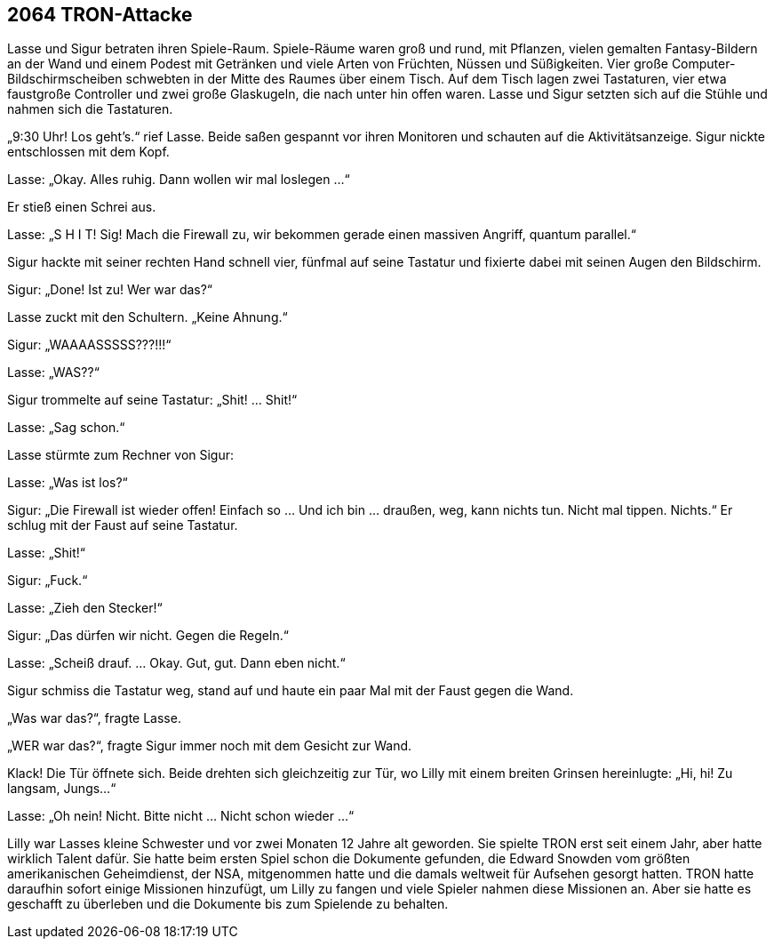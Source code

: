 == [big-number]#2064# TRON-Attacke

[text-caps]#Lasse und Sigur betraten# ihren Spiele-Raum.
Spiele-Räume waren groß und rund, mit Pflanzen, vielen gemalten Fantasy-Bildern an der Wand und einem Podest mit Getränken und viele Arten von Früchten, Nüssen und Süßigkeiten.
Vier große Computer-Bildschirmscheiben schwebten in der Mitte des Raumes über einem Tisch.
Auf dem Tisch lagen zwei Tastaturen, vier etwa faustgroße Controller und zwei große Glaskugeln, die nach unter hin offen waren.
Lasse und Sigur setzten sich auf die Stühle und nahmen sich die Tastaturen.

„9:30 Uhr! Los geht's.“ rief Lasse.
Beide saßen gespannt vor ihren Monitoren und schauten auf die Aktivitätsanzeige.
Sigur nickte entschlossen mit dem Kopf.

Lasse: „Okay.
Alles ruhig.
Dann wollen wir mal loslegen ...“ 

Er stieß einen Schrei aus.

Lasse: „S H I T! Sig! Mach die Firewall zu, wir bekommen gerade einen massiven Angriff, quantum parallel.“

Sigur hackte mit seiner rechten Hand schnell vier, fünfmal auf seine Tastatur und fixierte dabei mit seinen Augen den Bildschirm.

Sigur: „Done! Ist zu! Wer war das?“ 

Lasse zuckt mit den Schultern.
„Keine Ahnung.“

Sigur: „WAAAASSSSS???!!!“

Lasse: „WAS??“

Sigur trommelte auf seine Tastatur: „Shit! … Shit!“

Lasse: „Sag schon.“ 

Lasse stürmte zum Rechner von Sigur: 

Lasse: „Was ist los?“

Sigur: „Die Firewall ist wieder offen! Einfach so … Und ich bin … draußen, weg, kann nichts tun.
Nicht mal tippen.
Nichts.“ Er schlug mit der Faust auf seine Tastatur.

Lasse: „Shit!“

Sigur: „Fuck.“

Lasse: „Zieh den Stecker!“

Sigur: „Das dürfen wir nicht.
Gegen die Regeln.“

Lasse: „Scheiß drauf.
… Okay.
Gut, gut.
Dann eben nicht.“ 

Sigur schmiss die Tastatur weg, stand auf und haute ein paar Mal mit der Faust gegen die Wand.

„Was war das?“, fragte Lasse.

„WER war das?“, fragte Sigur immer noch mit dem Gesicht zur Wand.

Klack! Die Tür öffnete sich.
Beide drehten sich gleichzeitig zur Tür, wo Lilly mit einem breiten Grinsen hereinlugte: „Hi, hi! Zu langsam, Jungs...“

Lasse: „Oh nein! Nicht.
Bitte nicht … Nicht schon wieder ...“ 

Lilly war Lasses kleine Schwester und vor zwei Monaten 12 Jahre alt geworden.
Sie spielte TRON erst seit einem Jahr, aber hatte wirklich Talent dafür.
Sie hatte beim ersten Spiel schon die Dokumente gefunden, die Edward Snowden vom größten amerikanischen Geheimdienst, der NSA, mitgenommen hatte und die damals weltweit für Aufsehen gesorgt hatten.
TRON hatte daraufhin sofort einige Missionen hinzufügt, um Lilly zu fangen und viele Spieler nahmen diese Missionen an.
Aber sie hatte es geschafft zu überleben und die Dokumente bis zum Spielende zu behalten.
